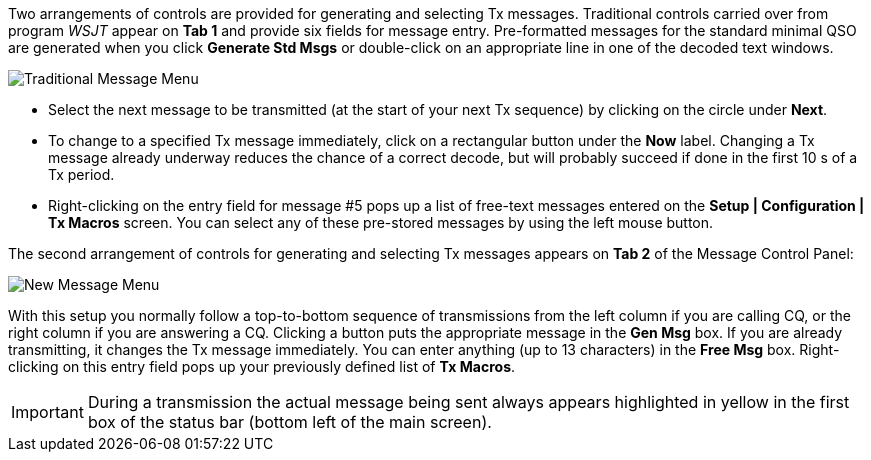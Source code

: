 // Status=review

Two arrangements of controls are provided for generating and selecting
Tx messages.  Traditional controls carried over from program _WSJT_
appear on *Tab 1* and provide six fields for message entry.
Pre-formatted messages for the standard minimal QSO are generated when
you click *Generate Std Msgs* or double-click on an appropriate line
in one of the decoded text windows.

//.Traditional Message Menu
image::images/traditional-msg-box.png[align="center",alt="Traditional Message Menu"]

* Select the next message to be transmitted (at the start of your next
Tx sequence) by clicking on the circle under *Next*.

* To change to a specified Tx message immediately, click on a
rectangular button under the *Now* label.  Changing a Tx message
already underway reduces the chance of a correct decode, but will
probably succeed if done in the first 10 s of a Tx period.

* Right-clicking on the entry field for message #5 pops up a list of
free-text messages entered on the *Setup | Configuration | Tx Macros*
screen.  You can select any of these pre-stored messages by using the
left mouse button.

The second arrangement of controls for generating and selecting
Tx messages appears on *Tab 2* of the Message Control Panel:

//.New Message Menu
image::images/new-msg-box.png[align="center",alt="New Message Menu"]

With this setup you normally follow a top-to-bottom sequence of
transmissions from the left column if you are calling CQ, or the right
column if you are answering a CQ.  Clicking a button puts the
appropriate message in the *Gen Msg* box.  If you are already
transmitting, it changes the Tx message immediately.  You can enter
anything (up to 13 characters) in the *Free Msg* box.  Right-clicking on
this entry field pops up your previously defined list of *Tx Macros*.

IMPORTANT: During a transmission the actual message being sent always
appears highlighted in yellow in the first box of the status bar
(bottom left of the main screen).
